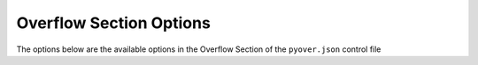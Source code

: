 
.. _pyover-json-overflow:

************************
Overflow Section Options
************************
The options below are the available options in the Overflow Section of the ``pyover.json`` control file


